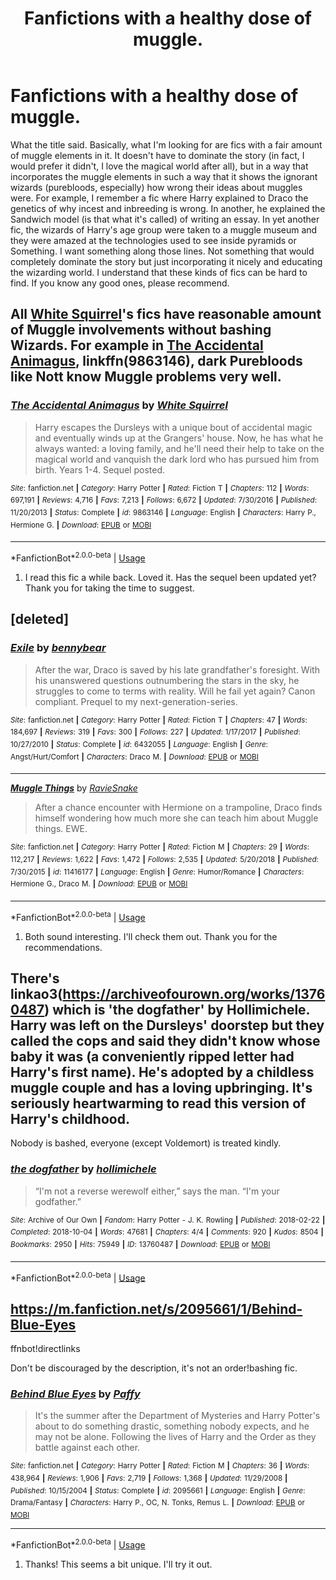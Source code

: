 #+TITLE: Fanfictions with a healthy dose of muggle.

* Fanfictions with a healthy dose of muggle.
:PROPERTIES:
:Author: Samara-Akter
:Score: 6
:DateUnix: 1551899590.0
:DateShort: 2019-Mar-06
:FlairText: Request
:END:
What the title said. Basically, what I'm looking for are fics with a fair amount of muggle elements in it. It doesn't have to dominate the story (in fact, I would prefer it didn't, I love the magical world after all), but in a way that incorporates the muggle elements in such a way that it shows the ignorant wizards (purebloods, especially) how wrong their ideas about muggles were. For example, I remember a fic where Harry explained to Draco the genetics of why incest and inbreeding is wrong. In another, he explained the Sandwich model (is that what it's called) of writing an essay. In yet another fic, the wizards of Harry's age group were taken to a muggle museum and they were amazed at the technologies used to see inside pyramids or Something. I want something along those lines. Not something that would completely dominate the story but just incorporating it nicely and educating the wizarding world. I understand that these kinds of fics can be hard to find. If you know any good ones, please recommend.


** All [[https://www.fanfiction.net/u/5339762/White-Squirrel][White Squirrel]]'s fics have reasonable amount of Muggle involvements without bashing Wizards. For example in [[https://www.fanfiction.net/s/9863146/1/The-Accidental-Animagus][The Accidental Animagus]], linkffn(9863146), dark Purebloods like Nott know Muggle problems very well.
:PROPERTIES:
:Author: InquisitorCOC
:Score: 5
:DateUnix: 1551901820.0
:DateShort: 2019-Mar-06
:END:

*** [[https://www.fanfiction.net/s/9863146/1/][*/The Accidental Animagus/*]] by [[https://www.fanfiction.net/u/5339762/White-Squirrel][/White Squirrel/]]

#+begin_quote
  Harry escapes the Dursleys with a unique bout of accidental magic and eventually winds up at the Grangers' house. Now, he has what he always wanted: a loving family, and he'll need their help to take on the magical world and vanquish the dark lord who has pursued him from birth. Years 1-4. Sequel posted.
#+end_quote

^{/Site/:} ^{fanfiction.net} ^{*|*} ^{/Category/:} ^{Harry} ^{Potter} ^{*|*} ^{/Rated/:} ^{Fiction} ^{T} ^{*|*} ^{/Chapters/:} ^{112} ^{*|*} ^{/Words/:} ^{697,191} ^{*|*} ^{/Reviews/:} ^{4,716} ^{*|*} ^{/Favs/:} ^{7,213} ^{*|*} ^{/Follows/:} ^{6,672} ^{*|*} ^{/Updated/:} ^{7/30/2016} ^{*|*} ^{/Published/:} ^{11/20/2013} ^{*|*} ^{/Status/:} ^{Complete} ^{*|*} ^{/id/:} ^{9863146} ^{*|*} ^{/Language/:} ^{English} ^{*|*} ^{/Characters/:} ^{Harry} ^{P.,} ^{Hermione} ^{G.} ^{*|*} ^{/Download/:} ^{[[http://www.ff2ebook.com/old/ffn-bot/index.php?id=9863146&source=ff&filetype=epub][EPUB]]} ^{or} ^{[[http://www.ff2ebook.com/old/ffn-bot/index.php?id=9863146&source=ff&filetype=mobi][MOBI]]}

--------------

*FanfictionBot*^{2.0.0-beta} | [[https://github.com/tusing/reddit-ffn-bot/wiki/Usage][Usage]]
:PROPERTIES:
:Author: FanfictionBot
:Score: 1
:DateUnix: 1551901835.0
:DateShort: 2019-Mar-06
:END:

**** I read this fic a while back. Loved it. Has the sequel been updated yet? Thank you for taking the time to suggest.
:PROPERTIES:
:Author: Samara-Akter
:Score: 1
:DateUnix: 1551902369.0
:DateShort: 2019-Mar-06
:END:


** [deleted]
:PROPERTIES:
:Score: 3
:DateUnix: 1551905884.0
:DateShort: 2019-Mar-07
:END:

*** [[https://www.fanfiction.net/s/6432055/1/][*/Exile/*]] by [[https://www.fanfiction.net/u/833356/bennybear][/bennybear/]]

#+begin_quote
  After the war, Draco is saved by his late grandfather's foresight. With his unanswered questions outnumbering the stars in the sky, he struggles to come to terms with reality. Will he fail yet again? Canon compliant. Prequel to my next-generation-series.
#+end_quote

^{/Site/:} ^{fanfiction.net} ^{*|*} ^{/Category/:} ^{Harry} ^{Potter} ^{*|*} ^{/Rated/:} ^{Fiction} ^{T} ^{*|*} ^{/Chapters/:} ^{47} ^{*|*} ^{/Words/:} ^{184,697} ^{*|*} ^{/Reviews/:} ^{319} ^{*|*} ^{/Favs/:} ^{300} ^{*|*} ^{/Follows/:} ^{227} ^{*|*} ^{/Updated/:} ^{1/17/2017} ^{*|*} ^{/Published/:} ^{10/27/2010} ^{*|*} ^{/Status/:} ^{Complete} ^{*|*} ^{/id/:} ^{6432055} ^{*|*} ^{/Language/:} ^{English} ^{*|*} ^{/Genre/:} ^{Angst/Hurt/Comfort} ^{*|*} ^{/Characters/:} ^{Draco} ^{M.} ^{*|*} ^{/Download/:} ^{[[http://www.ff2ebook.com/old/ffn-bot/index.php?id=6432055&source=ff&filetype=epub][EPUB]]} ^{or} ^{[[http://www.ff2ebook.com/old/ffn-bot/index.php?id=6432055&source=ff&filetype=mobi][MOBI]]}

--------------

[[https://www.fanfiction.net/s/11416177/1/][*/Muggle Things/*]] by [[https://www.fanfiction.net/u/6579522/RavieSnake][/RavieSnake/]]

#+begin_quote
  After a chance encounter with Hermione on a trampoline, Draco finds himself wondering how much more she can teach him about Muggle things. EWE.
#+end_quote

^{/Site/:} ^{fanfiction.net} ^{*|*} ^{/Category/:} ^{Harry} ^{Potter} ^{*|*} ^{/Rated/:} ^{Fiction} ^{M} ^{*|*} ^{/Chapters/:} ^{29} ^{*|*} ^{/Words/:} ^{112,217} ^{*|*} ^{/Reviews/:} ^{1,622} ^{*|*} ^{/Favs/:} ^{1,472} ^{*|*} ^{/Follows/:} ^{2,535} ^{*|*} ^{/Updated/:} ^{5/20/2018} ^{*|*} ^{/Published/:} ^{7/30/2015} ^{*|*} ^{/id/:} ^{11416177} ^{*|*} ^{/Language/:} ^{English} ^{*|*} ^{/Genre/:} ^{Humor/Romance} ^{*|*} ^{/Characters/:} ^{Hermione} ^{G.,} ^{Draco} ^{M.} ^{*|*} ^{/Download/:} ^{[[http://www.ff2ebook.com/old/ffn-bot/index.php?id=11416177&source=ff&filetype=epub][EPUB]]} ^{or} ^{[[http://www.ff2ebook.com/old/ffn-bot/index.php?id=11416177&source=ff&filetype=mobi][MOBI]]}

--------------

*FanfictionBot*^{2.0.0-beta} | [[https://github.com/tusing/reddit-ffn-bot/wiki/Usage][Usage]]
:PROPERTIES:
:Author: FanfictionBot
:Score: 1
:DateUnix: 1551905917.0
:DateShort: 2019-Mar-07
:END:

**** Both sound interesting. I'll check them out. Thank you for the recommendations.
:PROPERTIES:
:Author: Samara-Akter
:Score: 2
:DateUnix: 1551906916.0
:DateShort: 2019-Mar-07
:END:


** There's linkao3([[https://archiveofourown.org/works/13760487]]) which is 'the dogfather' by Hollimichele. Harry was left on the Dursleys' doorstep but they called the cops and said they didn't know whose baby it was (a conveniently ripped letter had Harry's first name). He's adopted by a childless muggle couple and has a loving upbringing. It's seriously heartwarming to read this version of Harry's childhood.

Nobody is bashed, everyone (except Voldemort) is treated kindly.
:PROPERTIES:
:Author: hamoboy
:Score: 2
:DateUnix: 1551913113.0
:DateShort: 2019-Mar-07
:END:

*** [[https://archiveofourown.org/works/13760487][*/the dogfather/*]] by [[https://www.archiveofourown.org/users/hollimichele/pseuds/hollimichele][/hollimichele/]]

#+begin_quote
  “I'm not a reverse werewolf either,” says the man. “I'm your godfather.”
#+end_quote

^{/Site/:} ^{Archive} ^{of} ^{Our} ^{Own} ^{*|*} ^{/Fandom/:} ^{Harry} ^{Potter} ^{-} ^{J.} ^{K.} ^{Rowling} ^{*|*} ^{/Published/:} ^{2018-02-22} ^{*|*} ^{/Completed/:} ^{2018-10-04} ^{*|*} ^{/Words/:} ^{47681} ^{*|*} ^{/Chapters/:} ^{4/4} ^{*|*} ^{/Comments/:} ^{920} ^{*|*} ^{/Kudos/:} ^{8504} ^{*|*} ^{/Bookmarks/:} ^{2950} ^{*|*} ^{/Hits/:} ^{75949} ^{*|*} ^{/ID/:} ^{13760487} ^{*|*} ^{/Download/:} ^{[[https://archiveofourown.org/downloads/13760487/the%20dogfather.epub?updated_at=1551108241][EPUB]]} ^{or} ^{[[https://archiveofourown.org/downloads/13760487/the%20dogfather.mobi?updated_at=1551108241][MOBI]]}

--------------

*FanfictionBot*^{2.0.0-beta} | [[https://github.com/tusing/reddit-ffn-bot/wiki/Usage][Usage]]
:PROPERTIES:
:Author: FanfictionBot
:Score: 2
:DateUnix: 1551913200.0
:DateShort: 2019-Mar-07
:END:


** [[https://m.fanfiction.net/s/2095661/1/Behind-Blue-Eyes]]

ffnbot!directlinks

Don't be discouraged by the description, it's not an order!bashing fic.
:PROPERTIES:
:Author: IlliterateJanitor
:Score: 1
:DateUnix: 1551945670.0
:DateShort: 2019-Mar-07
:END:

*** [[https://www.fanfiction.net/s/2095661/1/][*/Behind Blue Eyes/*]] by [[https://www.fanfiction.net/u/260132/Paffy][/Paffy/]]

#+begin_quote
  It's the summer after the Department of Mysteries and Harry Potter's about to do something drastic, something nobody expects, and he may not be alone. Following the lives of Harry and the Order as they battle against each other.
#+end_quote

^{/Site/:} ^{fanfiction.net} ^{*|*} ^{/Category/:} ^{Harry} ^{Potter} ^{*|*} ^{/Rated/:} ^{Fiction} ^{M} ^{*|*} ^{/Chapters/:} ^{36} ^{*|*} ^{/Words/:} ^{438,964} ^{*|*} ^{/Reviews/:} ^{1,906} ^{*|*} ^{/Favs/:} ^{2,719} ^{*|*} ^{/Follows/:} ^{1,368} ^{*|*} ^{/Updated/:} ^{11/29/2008} ^{*|*} ^{/Published/:} ^{10/15/2004} ^{*|*} ^{/Status/:} ^{Complete} ^{*|*} ^{/id/:} ^{2095661} ^{*|*} ^{/Language/:} ^{English} ^{*|*} ^{/Genre/:} ^{Drama/Fantasy} ^{*|*} ^{/Characters/:} ^{Harry} ^{P.,} ^{OC,} ^{N.} ^{Tonks,} ^{Remus} ^{L.} ^{*|*} ^{/Download/:} ^{[[http://www.ff2ebook.com/old/ffn-bot/index.php?id=2095661&source=ff&filetype=epub][EPUB]]} ^{or} ^{[[http://www.ff2ebook.com/old/ffn-bot/index.php?id=2095661&source=ff&filetype=mobi][MOBI]]}

--------------

*FanfictionBot*^{2.0.0-beta} | [[https://github.com/tusing/reddit-ffn-bot/wiki/Usage][Usage]]
:PROPERTIES:
:Author: FanfictionBot
:Score: 1
:DateUnix: 1551945688.0
:DateShort: 2019-Mar-07
:END:

**** Thanks! This seems a bit unique. I'll try it out.
:PROPERTIES:
:Author: Samara-Akter
:Score: 1
:DateUnix: 1551946004.0
:DateShort: 2019-Mar-07
:END:
